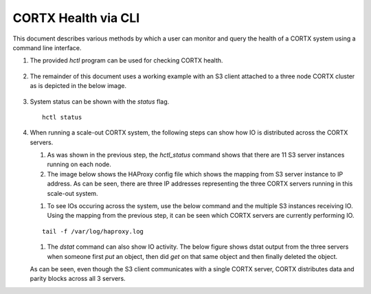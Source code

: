 ***********************
CORTX Health via CLI
***********************

This document describes various methods by which a user can monitor and query the health of a CORTX system using a command line interface.

#. The provided *hctl* program can be used for checking CORTX health.

   .. figure:: images/hctl_health.png

#. The remainder of this document uses a working example with an S3 client attached to a three node CORTX cluster as is depicted in the below image.

   .. figure:: images/s3_three_cortx_nodes.png

#. System status can be shown with the *status* flag.  

   ::
  
    hctl status
    
   .. figure:: images/HCTL.PNG
   
#. When running a scale-out CORTX system, the following steps can show how IO is distributed across the CORTX servers.

   #. As was shown in the previous step, the *hctl_status* command shows that there are 11 S3 server instances running on each node. 
   
   #. The image below shows the HAProxy config file which shows the mapping from S3 server instance to IP address.  As can be seen, there are three IP addresses representing the three CORTX servers running in this scale-out system.
 
   .. image:: images/HAP.PNG
  
   #. To see IOs occuring across the system, use the below command and the multiple S3 instances receiving IO.  Using the mapping from the previous step, it can be seen which CORTX servers are currently performing IO. 

   ::

    tail -f /var/log/haproxy.log
 
   .. image:: images/AWS.PNG
   
   #. The *dstat* command can also show IO activity.  The below figure shows dstat output from the three servers when someone first *put* an object, then did *get* on that same object and then finally deleted the object.
      
   
   .. image:: images/dstat_view.png
   
   
   As can be seen, even though the S3 client communicates with a single CORTX server, CORTX distributes data and parity blocks across all 3 servers.


